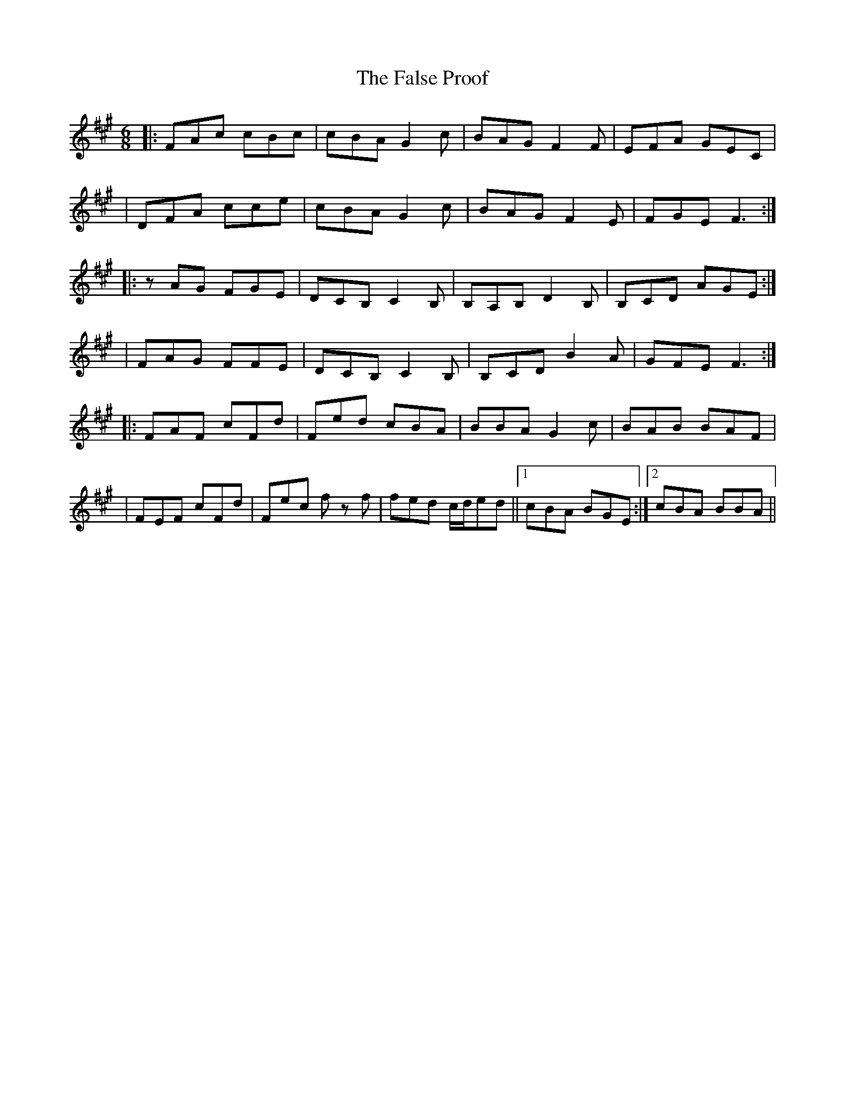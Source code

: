 X: 2
T: False Proof, The
Z: MM
S: https://thesession.org/tunes/2765#setting15994
R: jig
M: 6/8
L: 1/8
K: Amaj
|:FAc cBc|cBA G2c|BAG F2F|EFA GEC||DFA cce|cBA G2c|BAG F2E|FGE F3:||:zAG FGE|DCB, C2B,|B,A,B, D2B,|B,CD AGE:||FAG FFE|DCB, C2B,|B,CD B2A|GFE F3:||:FAF cFd|Fed cBA|BBA G2c|BAB BAF||FEF cFd|Fec f z f|fed c/2d/2ed||1 cBA BGE:|2 cBA BBA||
